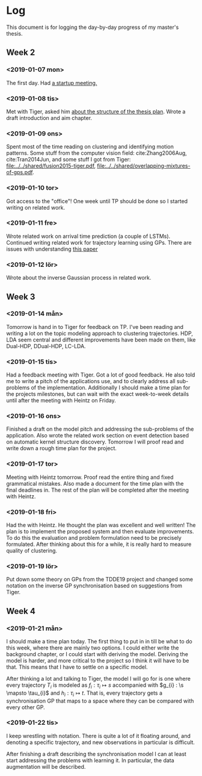 * Log
  This document is for logging the day-by-day progress of my master's thesis.

** Week 2
*** <2019-01-07 mon>
    The first day. Had [[file:./msc.org::*Startup meeting with Heintz][a startup meeting.]]

*** <2019-01-08 tis>
    Met with Tiger, asked him [[file:./msc.org::tiger-question-1][about the structure of the thesis plan]]. 
    Wrote a draft introduction and aim chapter.
*** <2019-01-09 ons>
    Spent most of the time reading on clustering and identifying
    motion patterns. Some stuff from the
    computer vision field: cite:Zhang2006Aug, cite:Tran2014Jun, and
    some stuff I got from Tiger:
    [[file:../../shared/fusion2015-tiger.pdf]],
    [[file:../../shared/overlapping-mixtures-of-gps.pdf]].
*** <2019-01-10 tor>
    Got access to the "office"! One week until TP should be done so I
    started writing on related work.

*** <2019-01-11 fre>
    Wrote related work on arrival time prediction (a couple of LSTMs). Continued writing
    related work for trajectory learning using GPs. There are issues with
    understanding [[file:../../shared/modeling-motion-patterns/energy-consumption-profile-using-gps.pdf][this paper]]

*** <2019-01-12 lör>
    Wrote about the inverse Gaussian process in related work.

** Week 3
*** <2019-01-14 mån>
     Tomorrow is hand in to Tiger for feedback on TP. I've been reading
     and writing a lot on the topic modeling approach to clustering
     trajectories. HDP, LDA seem central and different improvements
     have been made on them, like Dual-HDP, DDual-HDP, LC-LDA.

*** <2019-01-15 tis>
    Had a feedback meeting with Tiger. Got a lot of good feedback. He
    also told me to write a pitch of the applications use, and to
    clearly address all sub-problems of the
    implementation. Additionally I should make a time plan for the
    projects milestones, but can wait with the exact week-to-week
    details until after the meeting with Heintz on Friday.

*** <2019-01-16 ons>
    Finished a draft on the model pitch and addressing the
    sub-problems of the application. Also wrote the related work
    section on event detection based on automatic kernel structure discovery.
    Tomorrow I will proof read and write down a rough time plan for
    the project. 

*** <2019-01-17 tor>
    Meeting with Heintz tomorrow. Proof read the entire thing and fixed
    grammatical mistakes. Also made a document for the time plan with
    the final deadlines in. The rest of the plan will be completed
    after the meeting with Heintz.

*** <2019-01-18 fri>
    Had the with Heintz. He thought the plan was excellent and well
    written! The plan is to implement the proposed system and then
    evaluate improvements. To do this the evaluation and problem formulation
    need to be precisely formulated.
    After thinking about this for a while, it is really hard to
    measure quality of clustering.
*** <2019-01-19 lör>
    Put down some theory on GPs from the TDDE19 project and changed
    some notation on the inverse GP synchronisation based on suggestions
    from Tiger.


** Week 4
*** <2019-01-21 mån>
    I should make a time plan today. The first thing to put in in till
    be what to do this week, where there are mainly two options. I
    could either write the background chapter, or I could start with
    deriving the model. Deriving the model is harder, and more critical
    to the project so I think it will have to be that. This means that
    I have to settle on a specific model.

    After thinking a lot and talking to Tiger, the model I will go for
    is one where every trajectory \(T_{i}\) is modeled as \(f_{i} : \tau_{i} \mapsto s\)
    accompanied with \(g_{i} : \s \mapsto \tau_{i}\) and \(h_{i} :
    \tau_{i} \mapsto t\). That is, every trajectory gets a
    synchronisation GP that maps to a space where they can be compared
    with every other GP.
  
*** <2019-01-22 tis>
    I keep wrestling with notation. There is quite a lot of it
    floating around, and denoting a specific trajectory, and new
    observations in particular is difficult.

    After finishing a draft describing the synchronisation model I can
    at least start addressing the problems with learning it. In
    particular, the data augmentation will be described.
